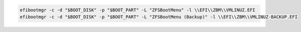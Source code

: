 .. code-block:: bash

  efibootmgr -c -d "$BOOT_DISK" -p "$BOOT_PART" -L "ZFSBootMenu" -l \\EFI\\ZBM\\VMLINUZ.EFI
  efibootmgr -c -d "$BOOT_DISK" -p "$BOOT_PART" -L "ZFSBootMenu (Backup)" -l \\EFI\\ZBM\\VMLINUZ-BACKUP.EFI
